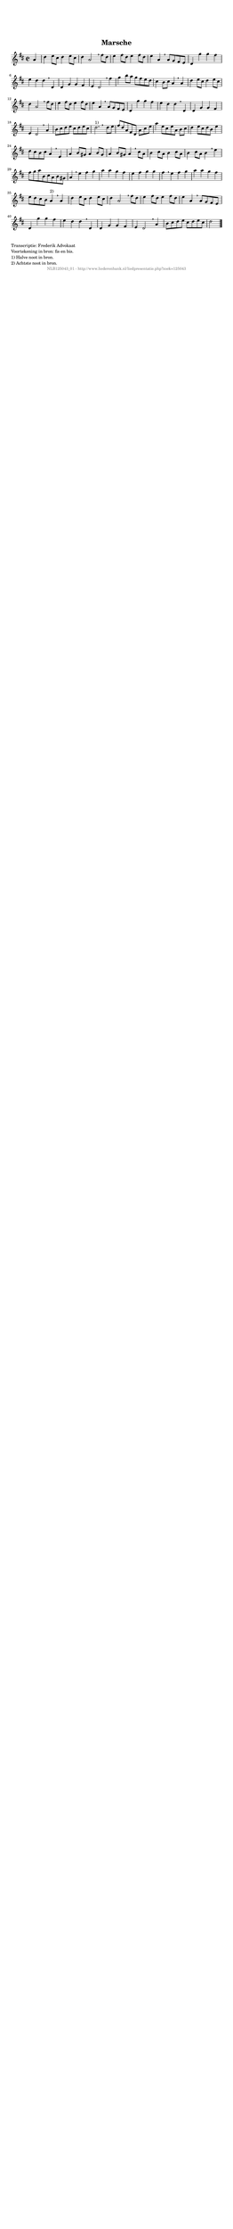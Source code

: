 %
% produced by wce2krn 1.64 (7 June 2014)
%
\version"2.16"
#(append! paper-alist '(("long" . (cons (* 210 mm) (* 2000 mm)))))
#(set-default-paper-size "long")
sb = {\breathe}
mBreak = {\breathe }
bBreak = {\breathe }
x = {\once\override NoteHead #'style = #'cross }
gl=\glissando
itime={\override Staff.TimeSignature #'stencil = ##f }
ficta = {\once\set suggestAccidentals = ##t}
fine = {\once\override Score.RehearsalMark #'self-alignment-X = #1 \mark \markup {\italic{Fine}}}
dc = {\once\override Score.RehearsalMark #'self-alignment-X = #1 \mark \markup {\italic{D.C.}}}
dcf = {\once\override Score.RehearsalMark #'self-alignment-X = #1 \mark \markup {\italic{D.C. al Fine}}}
dcc = {\once\override Score.RehearsalMark #'self-alignment-X = #1 \mark \markup {\italic{D.C. al Coda}}}
ds = {\once\override Score.RehearsalMark #'self-alignment-X = #1 \mark \markup {\italic{D.S.}}}
dsf = {\once\override Score.RehearsalMark #'self-alignment-X = #1 \mark \markup {\italic{D.S. al Fine}}}
dsc = {\once\override Score.RehearsalMark #'self-alignment-X = #1 \mark \markup {\italic{D.S. al Coda}}}
pv = {\set Score.repeatCommands = #'((volta "1"))}
sv = {\set Score.repeatCommands = #'((volta "2"))}
tv = {\set Score.repeatCommands = #'((volta "3"))}
qv = {\set Score.repeatCommands = #'((volta "4"))}
xv = {\set Score.repeatCommands = #'((volta #f))}
\header{ tagline = ""
title = "Marsche"
}
\score {{
\key d \major
\relative g'
{
\set melismaBusyProperties = #'()
\partial 32*8
\time 2/2
\tempo 4=120
\override Score.MetronomeMark #'transparent = ##t
\override Score.RehearsalMark #'break-visibility = #(vector #t #t #f)
a4 | d e8 cis d4 e8 cis d4 a2 \sb fis'8 d e4 fis8 d e4 fis8 d e4 a, \mBreak
a8 g fis e | d4 g' g fis e d d \sb d, d g g fis e d2 \sb fis'4 g b8 a g fis e d cis4 b8 cis a4 \mBreak
a4 | d e8 cis d4 e8 cis d4 a2 \sb fis'8 d e4 fis8 d e4 fis8 d e4 a, \mBreak
a8 g fis e | d4 g' g fis e d d \sb d, d g g fis e d2 \sb a'4 b8 cis d e cis d e cis d2.^"1)" \bar ":|:" \bBreak
d8 e | fis[ d a fis d] a'[ cis e] a4 e8[ cis e a,] b[ cis] d4 e8[ cis d b] e4 d8 cis b cis a4 \mBreak
e4 | a b8 gis a4 b8 gis a4 b8 gis a4 \sb cis8 a b4 cis8 a b4 cis8 a b4 cis8 a b4 \sb e fis8[ g a b, cis a b gis] a4 \mBreak
e'4 fis g | a a g fis e fis g g fis \sb e fis g a a g fis e8 d cis b a4^"2)" \mBreak
a4 | d e8 cis d4 e8 cis d4 a2 \sb fis'8 d e4 fis8 d e4 fis8 d e4 a, \mBreak
a8 g fis e | d4 g' g fis e d d \sb d, d g g fis e d2 \sb a'4 b8 cis d e cis d e cis d2 \bar "|."
 }}
 \midi { }
 \layout {
            indent = 0.0\cm
}
}
\markup { \wordwrap-string #" 
Transcriptie: Frederik Advokaat

Voortekening in bron: fis en bis.

1) Halve noot in bron.

2) Achtste noot in bron.
"}
\markup { \vspace #0 } \markup { \with-color #grey \fill-line { \center-column { \smaller "NLB125043_01 - http://www.liederenbank.nl/liedpresentatie.php?zoek=125043" } } }
